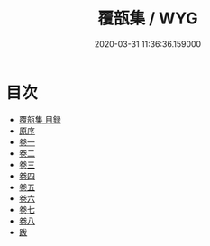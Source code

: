 #+TITLE: 覆瓿集 / WYG
#+DATE: 2020-03-31 11:36:36.159000
* 目次
 - [[file:KR4e0018_000.txt::000-1a][覆瓿集 目録]]
 - [[file:KR4e0018_000.txt::000-4a][原序]]
 - [[file:KR4e0018_001.txt::001-1a][卷一]]
 - [[file:KR4e0018_002.txt::002-1a][卷二]]
 - [[file:KR4e0018_003.txt::003-1a][卷三]]
 - [[file:KR4e0018_004.txt::004-1a][卷四]]
 - [[file:KR4e0018_005.txt::005-1a][卷五]]
 - [[file:KR4e0018_006.txt::006-1a][卷六]]
 - [[file:KR4e0018_007.txt::007-1a][卷七]]
 - [[file:KR4e0018_008.txt::008-1a][卷八]]
 - [[file:KR4e0018_008.txt::008-11a][跋]]
